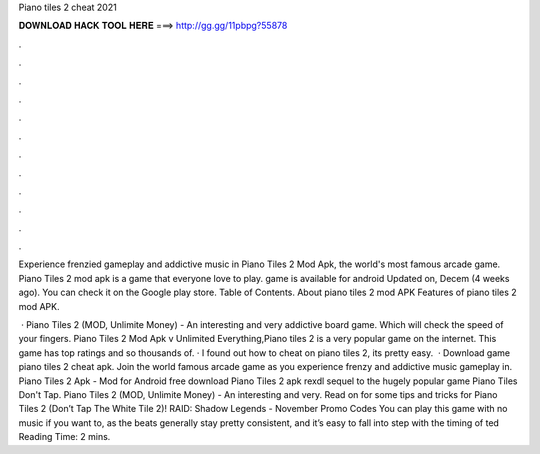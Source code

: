 Piano tiles 2 cheat 2021



𝐃𝐎𝐖𝐍𝐋𝐎𝐀𝐃 𝐇𝐀𝐂𝐊 𝐓𝐎𝐎𝐋 𝐇𝐄𝐑𝐄 ===> http://gg.gg/11pbpg?55878



.



.



.



.



.



.



.



.



.



.



.



.

Experience frenzied gameplay and addictive music in Piano Tiles 2 Mod Apk, the world's most famous arcade game. Piano Tiles 2 mod apk is a game that everyone love to play. game is available for android Updated on, Decem (4 weeks ago). You can check it on the Google play store. Table of Contents. About piano tiles 2 mod APK Features of piano tiles 2 mod APK.

 · Piano Tiles 2 (MOD, Unlimite Money) - An interesting and very addictive board game. Which will check the speed of your fingers. Piano Tiles 2 Mod Apk v Unlimited Everything,Piano tiles 2 is a very popular game on the internet. This game has top ratings and so thousands of. · I found out how to cheat on piano tiles 2, its pretty easy.  · Download game piano tiles 2 cheat apk. Join the world famous arcade game as you experience frenzy and addictive music gameplay in. Piano Tiles 2 Apk - Mod for Android free download Piano Tiles 2 apk rexdl sequel to the hugely popular game Piano Tiles Don't Tap. Piano Tiles 2 (MOD, Unlimite Money) - An interesting and very. Read on for some tips and tricks for Piano Tiles 2 (Don’t Tap The White Tile 2)! RAID: Shadow Legends - November Promo Codes You can play this game with no music if you want to, as the beats generally stay pretty consistent, and it’s easy to fall into step with the timing of ted Reading Time: 2 mins.
